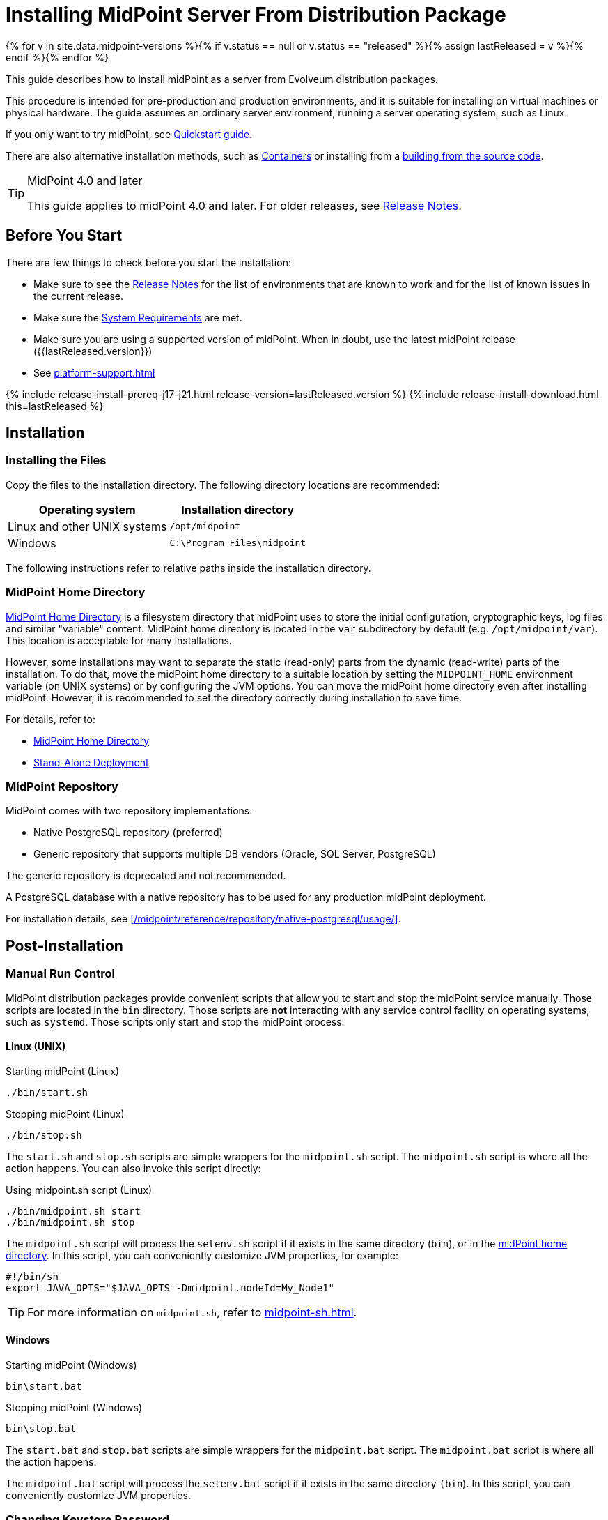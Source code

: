 = Installing MidPoint Server From Distribution Package
:page-nav-title: From Distribution Package
:page-wiki-name: Installing MidPoint Server
:page-wiki-id: 24676039
:page-wiki-metadata-create-user: semancik
:page-wiki-metadata-create-date: 2017-12-08T12:43:45.697+01:00
:page-wiki-metadata-modify-user: semancik
:page-wiki-metadata-modify-date: 2019-09-08T15:26:16.271+02:00
:page-display-order: 30
:page-upkeep-status: orange
:page-upkeep-note: Missing information about generated password. Also, point to instruction to set up PostgreSQL database.
:page-toc: top
:page-moved-from: /midpoint/install/distribution/

{% for v in site.data.midpoint-versions %}{% if v.status == null or v.status == "released" %}{% assign lastReleased = v %}{% endif %}{% endfor %}


This guide describes how to install midPoint as a server from Evolveum distribution packages.

This procedure is intended for pre-production and production environments, and it is suitable for installing on virtual machines or physical hardware.
The guide assumes an ordinary server environment, running a server operating system, such as Linux.

If you only want to try midPoint, see xref:/midpoint/quickstart[Quickstart guide].

There are also alternative installation methods, such as xref:../containers/[Containers] or installing from a xref:../source/[building from the source code].

[TIP]
.MidPoint 4.0 and later
====
This guide applies to midPoint 4.0 and later.
For older releases, see xref:/midpoint/release[Release Notes].
====

== Before You Start

There are few things to check before you start the installation:

* Make sure to see the xref:/midpoint/release/[Release Notes] for the list of environments that are known to work and for the list of known issues in the current release.

* Make sure the xref:/midpoint/install/system-requirements/[System Requirements] are met.

* Make sure you are using a supported version of midPoint.
When in doubt, use the latest midPoint release ({{lastReleased.version}})

* See xref:platform-support.adoc[]

++++
{% include release-install-prereq-j17-j21.html release-version=lastReleased.version %}
++++

++++
{% include release-install-download.html this=lastReleased %}
++++

== Installation

=== Installing the Files

Copy the files to the installation directory.
The following directory locations are recommended:

[%autowidth]
|===
| Operating system | Installation directory

| Linux and other UNIX systems
| `/opt/midpoint`

| Windows
| `C:\Program Files\midpoint`

|===

The following instructions refer to relative paths inside the installation directory.

=== MidPoint Home Directory

xref:/midpoint/reference/deployment/midpoint-home-directory/[MidPoint Home Directory] is a filesystem directory that midPoint uses to store the initial configuration, cryptographic keys, log files and similar "variable" content.
MidPoint home directory is located in the `var` subdirectory by default (e.g. `/opt/midpoint/var`).
This location is acceptable for many installations.

However, some installations may want to separate the static (read-only) parts from the dynamic (read-write) parts of the installation.
To do that, move the midPoint home directory to a suitable location by setting the `MIDPOINT_HOME` environment variable (on UNIX systems) or by configuring the JVM options.
You can move the midPoint home directory even after installing midPoint.
However, it is recommended to set the directory correctly during installation to save time.

For details, refer to:

* xref:/midpoint/reference/deployment/midpoint-home-directory/[MidPoint Home Directory]
* xref:/midpoint/reference/deployment/stand-alone-deployment/[Stand-Alone Deployment]

=== MidPoint Repository

MidPoint comes with two repository implementations:

* Native PostgreSQL repository (preferred)
* Generic repository that supports multiple DB vendors (Oracle, SQL Server, PostgreSQL)

The generic repository is deprecated and not recommended.

A PostgreSQL database with a native repository has to be used for any production midPoint deployment.

For installation details, see xref:/midpoint/reference/repository/native-postgresql/usage/[].

== Post-Installation

=== Manual Run Control

MidPoint distribution packages provide convenient scripts that allow you to start and stop the midPoint service manually.
Those scripts are located in the `bin` directory.
Those scripts are *not* interacting with any service control facility on operating systems, such as `systemd`.
Those scripts only start and stop the midPoint process.

==== Linux (UNIX)

.Starting midPoint (Linux)
[source,bash]
----
./bin/start.sh
----

.Stopping midPoint (Linux)
[source,bash]
----
./bin/stop.sh
----

The `start.sh` and `stop.sh` scripts are simple wrappers for the `midpoint.sh` script.
The `midpoint.sh` script is where all the action happens.
You can also invoke this script directly:

.Using midpoint.sh script (Linux)
[source,bash]
----
./bin/midpoint.sh start
./bin/midpoint.sh stop
----

The `midpoint.sh` script will process the `setenv.sh` script if it exists in the same directory
(`bin`), or in the xref:/midpoint/reference/deployment/midpoint-home-directory/[midPoint home directory].
In this script, you can conveniently customize JVM properties, for example:

[source,bash]
----
#!/bin/sh
export JAVA_OPTS="$JAVA_OPTS -Dmidpoint.nodeId=My_Node1"
----

TIP: For more information on `midpoint.sh`, refer to xref:midpoint-sh.adoc[].

==== Windows

.Starting midPoint (Windows)
[source]
----
bin\start.bat
----

.Stopping midPoint (Windows)
[source]
----
bin\stop.bat
----

The `start.bat` and `stop.bat` scripts are simple wrappers for the `midpoint.bat` script.
The `midpoint.bat` script is where all the action happens.

The `midpoint.bat` script will process the `setenv.bat` script if it exists in the same directory `(bin`).
In this script, you can conveniently customize JVM properties.

=== Changing Keystore Password

Do not forget to *change the initial keystore password!*

It is strongly recommended to perform this step right after the initial startup of midPoint for all non-test environments.

To see how to change the initial keystore password, refer to xref:/midpoint/reference/security/crypto/keystore-configuration.adoc#_change_keystore_password[Change Keystore Password].


=== Setting Up a Service

The proper way to run midPoint on a server is to register it to the operating system service control facility.
This procedure is inherently dependent on the operating system.
The following pages provide specific instructions for the individual operating systems:

* Linux: xref:../systemd/[Running midPoint with systemd]

* Windows: xref:../windows-service/[Installing midPoint as a Windows Service]

== See Also

* xref:/midpoint/reference/deployment/midpoint-home-directory/[MidPoint Home Directory]

* xref:/midpoint/reference/repository/configuration/[]

* xref:/midpoint/reference/deployment/stand-alone-deployment/[Stand-Alone Deployment]
